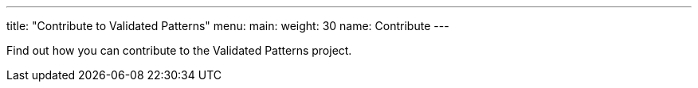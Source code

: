 ---
title: "Contribute to Validated Patterns"
menu:
  main:
    weight: 30
    name: Contribute
---


Find out how you can contribute to the Validated Patterns project.
